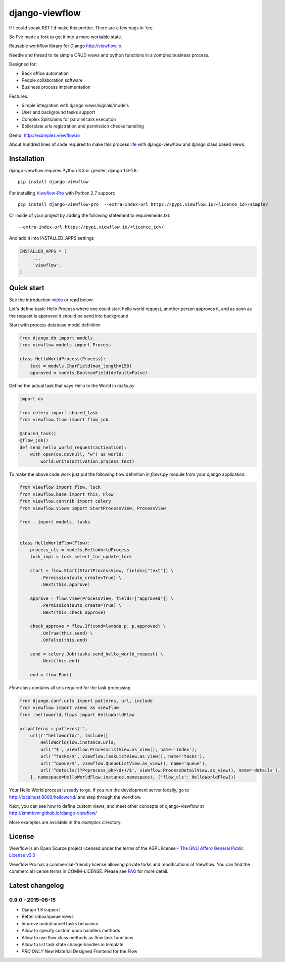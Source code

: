 ===============
django-viewflow
===============

If I could speak RST I'd make this prettier. There are a few bugs in 'ere. 

So I've made a fork to get it into a more workable state.

Reusable workflow library for Django http://viewflow.io.

Needle and thread to tie simple CRUD views and python functions in a complex business process.

Designed for:

* Back office automation
* People collaboration software
* Business process implementation

Features:

* Simple integration with django views/signals/models
* User and background tasks support
* Complex Split/Joins for parallel task execution
* Boilerplate urls registration and permission checks handling

Demo: http://examples.viewflow.io

.. image:: examples/shipment/doc/ShipmentProcess.png
   :width: 400px

About hundred lines of code required to make this process `life
<examples/shipment/>`_ with django-viewflow and django class
based views.

.. image:: https://travis-ci.org/viewflow/viewflow.svg
   :target: https://travis-ci.org/viewflow/viewflow

.. image:: https://requires.io/github/viewflow/viewflow/requirements.svg?branch=master
   :target: https://requires.io/github/viewflow/viewflow/requirements/?branch=master

.. image:: https://coveralls.io/repos/viewflow/viewflow/badge.png?branch=master
   :target: https://coveralls.io/r/viewflow/viewflow?branch=master

.. image:: https://badges.gitter.im/Join%20Chat.svg
   :alt: Join the chat at https://gitter.im/viewflow/viewflow
   :target: https://gitter.im/viewflow/viewflow?utm_source=badge&utm_medium=badge&utm_campaign=pr-badge&utm_content=badge 


Installation
============

django-viewflow requires Python 3.3 or greater, django 1.6-1.8::

    pip install django-viewflow

For installing `Viewflow-Pro <http://viewflow.io/#viewflow_pro>`_ with Python 2.7 support::

    pip install django-viewflow-pro  --extra-index-url https://pypi.viewflow.io/<licence_id>/simple/

Or inside of your project by adding the following statement to requirements.txt::

    --extra-index-url https://pypi.viewflow.io/<licence_id>/

And add it into INSTALLED_APPS settings

.. code-block:: python

    INSTALLED_APPS = (
         ...
         'viewflow',
    )


Quick start
===========
See the introduction video_ or read below:

.. _video: http://vimeo.com/m/104701259

Let's define basic Hello Process where one could start hello world request, another person approves it,
and as soon as the request is approved it should be send into background.

Start with process database model definition

.. code-block:: python

    from django.db import models
    from viewflow.models import Process

    class HelloWorldProcess(Process):
        text = models.CharField(max_length=150)
        approved = models.BooleanField(default=False)

Define the actual task that says Hello to the World in `tasks.py`

.. code-block:: python

    import os

    from celery import shared_task
    from viewflow.flow import flow_job

    @shared_task()
    @flow_job()
    def send_hello_world_request(activation):
        with open(os.devnull, "w") as world:
            world.write(activation.process.text)


To make the above code work just put the following flow definition in `flows.py` module from your django application.

.. code-block:: python

    from viewflow import flow, lock
    from viewflow.base import this, Flow
    from viewflow.contrib import celery
    from viewflow.views import StartProcessView, ProcessView

    from . import models, tasks


    class HelloWorldFlow(Flow):
        process_cls = models.HelloWorldProcess
        lock_impl = lock.select_for_update_lock

        start = flow.Start(StartProcessView, fields=["text"]) \
            .Permission(auto_create=True) \
            .Next(this.approve)

        approve = flow.View(ProcessView, fields=["approved"]) \
            .Permission(auto_create=True) \
            .Next(this.check_approve)

        check_approve = flow.If(cond=lambda p: p.approved) \
            .OnTrue(this.send) \
            .OnFalse(this.end)

        send = celery.Job(tasks.send_hello_world_request) \
            .Next(this.end)

        end = flow.End()

`Flow` class contains all urls required for the task processing.

.. code-block:: python

    from django.conf.urls import patterns, url, include
    from viewflow import views as viewflow
    from .helloworld.flows import HelloWorldFlow

    urlpatterns = patterns('',
        url(r'^helloworld/', include([
            HelloWorldFlow.instance.urls,
            url('^$', viewflow.ProcessListView.as_view(), name='index'),
            url('^tasks/$', viewflow.TaskListView.as_view(), name='tasks'),
            url('^queue/$', viewflow.QueueListView.as_view(), name='queue'),
            url('^details/(?P<process_pk>\d+)/$', viewflow.ProcessDetailView.as_view(), name='details'),
        ], namespace=HelloWorldFlow.instance.namespace), {'flow_cls': HelloWorldFlow}))


Your Hello World process is ready to go. If you run the development server
locally, go to http://localhost:8000/helloworld/ and step through the workflow.


Next, you can see how to define custom views, and meet other concepts of django-viewflow at
http://kmmbvnr.github.io/django-viewflow/

More examples are available in the `examples` directory.


License
=======
Viewflow is an Open Source project licensed under the terms of
the AGPL license - `The GNU Affero General Public License v3.0 <http://www.gnu.org/licenses/agpl-3.0.html>`_

Viewflow Pro has a commercial-friendly license allowing private forks
and modifications of Viewflow. You can find the commercial license terms in COMM-LICENSE.
Please see `FAQ <https://github.com/kmmbvnr/django-viewflow/wiki/Pro-FAQ>`_ for more detail.  


Latest changelog
================

0.9.0 - 2015-06-15
------------------

* Django 1.8 support
* Better inbox/queue views
* Improve undo/cancel tasks behaviour
* Allow to specify custom undo handlers methods
* Allow to use flow class methods as flow task functions
* Allow to list task state change handles in template
* *PRO ONLY* New Material Designed Frontend for the Flow

